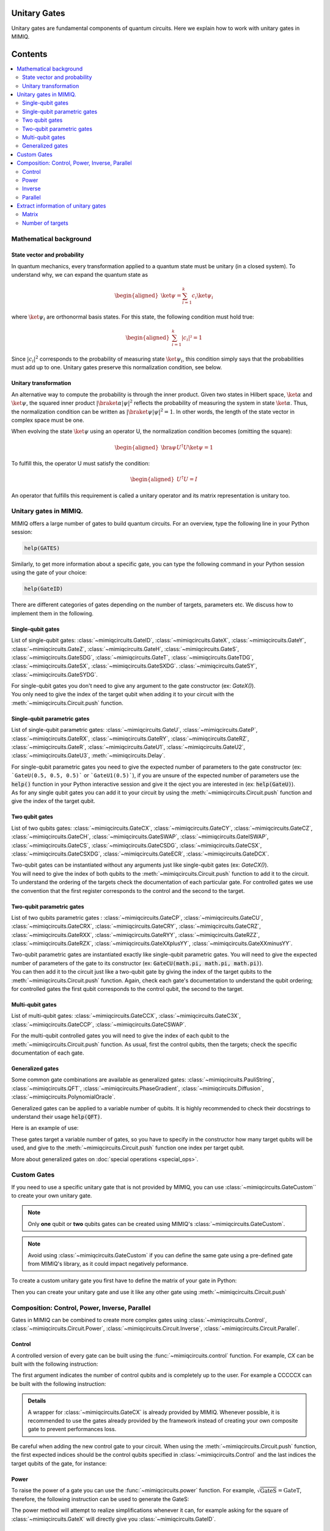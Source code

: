 Unitary Gates
===============================

Unitary gates are fundamental components of quantum circuits. Here we explain how to work with unitary gates in MIMIQ.



Contents
========
.. contents::
   :local:
   :depth: 2
   :backlinks: entry



.. doctest:: quick_start
    :hide:

    >>> from mimiqcircuits import *
    >>> import numpy as np
    >>> import os
    >>> import math

    >>> conn = MimiqConnection(url="https://mimiqfast.qperfect.io/api")
    >>> conn.connect(os.getenv("MIMIQUSER"), os.getenv("MIMIQPASS"))
    Connection:
    ├── url: https://mimiqfast.qperfect.io/api
    ├── Computing time: 599/10000 minutes
    ├── Executions: 605/10000
    ├── Max time limit per request: 180 minutes
    └── status: open
    <BLANKLINE>

Mathematical background
--------------------------------------------------------------------

State vector and probability
~~~~~~~~~~~~~~~~~~~~~~~~~~~~~~~~~~~~~~~~~~~~~~~~

In quantum mechanics, every transformation applied to a quantum state must be unitary (in a closed system). To understand why, we can expand the quantum state as  

.. math::
    \begin{aligned}
    \ket{\psi} = \sum_{i=1}^{k} c_{i} \ket{\psi_{i}}
    \end{aligned}

where :math:`\ket{\psi_i}` are orthonormal basis states.
For this state, the following condition must hold true:  

.. math::

    \begin{aligned}
    \sum_{i=1}^{k} |c_i|² = 1 
    \end{aligned}

Since :math:`|c_i|^2` corresponds to the probability of measuring state :math:`\ket{\psi_i}`, this condition simply says that the probabilities must add up to one. Unitary gates preserve this normalization condition, see below.


Unitary transformation
~~~~~~~~~~~~~~~~~~~~~~~~~~~~~~~~~~~~~~~~~~~~~~~~

An alternative way to compute the probability is through the inner product. Given two states in Hilbert space, :math:`\ket{\alpha}` and :math:`\ket{\psi}`, the squared inner product :math:`|\braket{\alpha|\psi}|^2` reflects the probability of measuring the system in state :math:`\ket{\alpha}`. 
Thus, the normalization condition can be written as :math:`|\braket{\psi|\psi}|^2 = 1`. In other words, the length of the state vector in complex space must be one.

When evolving the state :math:`\ket{\psi}` using an operator U, the normalization condition becomes (omitting the square):  

.. math::

    \begin{aligned}
    \bra{\psi} U^\dagger U \ket{\psi} = 1
    \end{aligned}

To fulfill this, the operator U must satisfy the condition:  

.. math::

    \begin{aligned}
    U^\dagger U = I
    \end{aligned}

An operator that fulfills this requirement is called a unitary operator and its matrix representation is unitary too.


Unitary gates in MIMIQ.
--------------------------------------------------------------------

MIMIQ offers a large number of gates to build quantum circuits. For an overview, type the following line in your Python session:

.. code::

    help(GATES)


Similarly, to get more information about a specific gate, you can type the following command in your Python session using the gate of your choice:

.. code::

    help(GateID)


There are different categories of gates depending on the number of targets, parameters etc. We discuss how to implement them in the following.

Single-qubit gates
~~~~~~~~~~~~~~~~~~~~~~~~~~~~~~~~~~~~~~~~~~~~~~~~

List of single-qubit gates: :class:`~mimiqcircuits.GateID`, :class:`~mimiqcircuits.GateX`, :class:`~mimiqcircuits.GateY`, :class:`~mimiqcircuits.GateZ`, :class:`~mimiqcircuits.GateH`, :class:`~mimiqcircuits.GateS`, :class:`~mimiqcircuits.GateSDG`, :class:`~mimiqcircuits.GateT`, :class:`~mimiqcircuits.GateTDG`, :class:`~mimiqcircuits.GateSX`, :class:`~mimiqcircuits.GateSXDG`. :class:`~mimiqcircuits.GateSY`, :class:`~mimiqcircuits.GateSYDG`.

| For single-qubit gates you don't need to give any argument to the gate constructor (ex: `GateX()`).
| You only need to give the index of the target qubit when adding it to your circuit with the :meth:`~mimiqcircuits.Circuit.push` function.

.. doctest:: unitary

    >>> circuit = Circuit()
    >>> circuit.push(GateX(), 0)
    1-qubit circuit with 1 instructions:
    └── X @ q[0]
    <BLANKLINE>

Single-qubit parametric gates
~~~~~~~~~~~~~~~~~~~~~~~~~~~~~~~~~~~~~~~~~~~~~~~~

List of single-qubit parametric gates:  :class:`~mimiqcircuits.GateU`, :class:`~mimiqcircuits.GateP`, :class:`~mimiqcircuits.GateRX`, :class:`~mimiqcircuits.GateRY`, :class:`~mimiqcircuits.GateRZ`, :class:`~mimiqcircuits.GateR`, :class:`~mimiqcircuits.GateU1`, :class:`~mimiqcircuits.GateU2`, :class:`~mimiqcircuits.GateU3`, :meth:`~mimiqcircuits.Delay`.

| For single-qubit parametric gates you need to give the expected number of parameters to the gate constructor (ex: ```GateU(0.5, 0.5, 0.5)``` or ```GateU1(0.5)```), if you are unsure of the expected number of parameters use the :code:`help()` function in your Python interactive session and give it the oject you are interested in (ex: :code:`help(GateU)`).
| As for any single qubit gates you can add it to your circuit by using the :meth:`~mimiqcircuits.Circuit.push` function and give the index of the target qubit.

.. doctest:: unitary


    >>> circuit = Circuit()
    >>> circuit.push(GateRX(math.pi/2), 0)
    1-qubit circuit with 1 instructions:
    └── RX(1.5707963267948966) @ q[0]
    <BLANKLINE>


Two qubit gates
~~~~~~~~~~~~~~~~~~~~~~~~~~~~~~~~~~~~~~~~~~~~~~~~

List of two qubits gates: :class:`~mimiqcircuits.GateCX`, :class:`~mimiqcircuits.GateCY`, :class:`~mimiqcircuits.GateCZ`, :class:`~mimiqcircuits.GateCH`, :class:`~mimiqcircuits.GateSWAP`, :class:`~mimiqcircuits.GateISWAP`, :class:`~mimiqcircuits.GateCS`, :class:`~mimiqcircuits.GateCSDG`, :class:`~mimiqcircuits.GateCSX`, :class:`~mimiqcircuits.GateCSXDG`, :class:`~mimiqcircuits.GateECR`, :class:`~mimiqcircuits.GateDCX`.

| Two-qubit gates can be instantiated without any arguments just like single-qubit gates (ex: `GateCX()`).
| You will need to give the index of both qubits to the :meth:`~mimiqcircuits.Circuit.push` function to add it to the circuit.
| To understand the ordering of the targets check the documentation of each particular gate. For controlled gates we use the convention that the first register corresponds to the control and the second to the target.

.. doctest:: unitary

    >>> circuit = Circuit() 
    >>> circuit.push(GateCH(), 0, 1)
    2-qubit circuit with 1 instructions:
    └── CH @ q[0], q[1]
    <BLANKLINE>


Two-qubit parametric gates
~~~~~~~~~~~~~~~~~~~~~~~~~~~~~~~~~~~~~~~~~~~~~~~~
List of two qubits parametric gates : :class:`~mimiqcircuits.GateCP`, :class:`~mimiqcircuits.GateCU`, :class:`~mimiqcircuits.GateCRX`, :class:`~mimiqcircuits.GateCRY`, :class:`~mimiqcircuits.GateCRZ`, :class:`~mimiqcircuits.GateRXX`, :class:`~mimiqcircuits.GateRYY`, :class:`~mimiqcircuits.GateRZZ`,
:class:`~mimiqcircuits.GateRZX`, :class:`~mimiqcircuits.GateXXplusYY`, :class:`~mimiqcircuits.GateXXminusYY`.

| Two-qubit parametric gates are instantiated exactly like single-qubit parametric gates. You will need to give the expected number of parameters of the gate to its constructor (ex: :code:`GateCU(math.pi, math.pi, math.pi)`).
| You can then add it to the circuit just like a two-qubit gate by giving the index of the target qubits to the :meth:`~mimiqcircuits.Circuit.push` function. Again, check each gate's documentation to understand the qubit ordering; for controlled gates the first qubit corresponds to the control qubit, the second to the target.

.. doctest:: unitary

    >>> circuit = Circuit() 
    >>> circuit.push(GateRXX(math.pi/2), 0, 1)
    2-qubit circuit with 1 instructions:
    └── RXX(1.5707963267948966) @ q[0,1]
    <BLANKLINE>

Multi-qubit gates
~~~~~~~~~~~~~~~~~~~~~~~~~~~~~~~~~~~~~~~~~~~~~~~~

List of multi-qubit gates: :class:`~mimiqcircuits.GateCCX`, :class:`~mimiqcircuits.GateC3X`, :class:`~mimiqcircuits.GateCCP`, :class:`~mimiqcircuits.GateCSWAP`.

For the multi-qubit controlled gates you will need to give the index of each qubit to the :meth:`~mimiqcircuits.Circuit.push` function. As usual, first the control qubits, then the targets; check the specific documentation of each gate.

.. doctest:: unitary

    >>> circuit = Circuit() 
    >>> circuit.push(GateC3X(), 0, 1, 2, 3)
    4-qubit circuit with 1 instructions:
    └── C₃X @ q[0,1,2], q[3]
    <BLANKLINE>


Generalized gates
~~~~~~~~~~~~~~~~~~~~~~~~~~~~~~~~~~~~~~~~~~~~~~~~

Some common gate combinations are available as generalized gates: :class:`~mimiqcircuits.PauliString`, :class:`~mimiqcircuits.QFT`, :class:`~mimiqcircuits.PhaseGradient`, :class:`~mimiqcircuits.Diffusion`, :class:`~mimiqcircuits.PolynomialOracle`.

Generalized gates can be applied to a variable number of qubits.
It is highly recommended to check their docstrings to understand their usage :code:`help(QFT)`.

Here is an example of use:

.. doctest:: unitary

    >>> circuit = Circuit() 
    >>> circuit.push(PhaseGradient(10), *range(0, 10))
    10-qubit circuit with 1 instructions:
    └── PhaseGradient @ q[0,1,2,3,4,5,6,7,8,9]
    <BLANKLINE>

These gates target a variable number of gates, so you have to specify in the constructor how many target qubits will be used, and give to the :meth:`~mimiqcircuits.Circuit.push` function one index per target qubit.

More about generalized gates on :doc:`special operations <special_ops>`.

Custom Gates
--------------------------------------------------------------------

If you need to use a specific unitary gate that is not provided by MIMIQ, you can use :class:`~mimiqcircuits.GateCustom`` to create your own unitary gate.

.. note::

    Only **one** qubit or **two** qubits gates can be created using MIMIQ's :class:`~mimiqcircuits.GateCustom`.

.. note::

    Avoid using :class:`~mimiqcircuits.GateCustom` if you can define the same gate using a pre-defined gate from MIMIQ's library, as it could impact negatively peformance.

To create a custom unitary gate you first have to define the matrix of your gate in Python:

.. doctest:: unitary

    # define the matrix for a 2 qubits gate
    >>> custom_matrix = np.array([[np.exp(1j*math.pi/3), 0, 0, 0], [0, np.exp(1j*math.pi/5), 0, 0 ], [0, 0, np.exp(1j*math.pi/7), 0], [0, 0, 0, np.exp(1j*math.pi/11)]])


Then you can create your unitary gate and use it like any other gate using :meth:`~mimiqcircuits.Circuit.push`

.. doctest:: unitary

    >>> circuit = Circuit() 
    >>> custom_gate = GateCustom(custom_matrix)
    >>> circuit.push(custom_gate, 0, 1)
    2-qubit circuit with 1 instructions:
    └── Custom([0.5 + 0.866025403784439*I, 0.0 + 0.0*I, 0.0 + 0.0*I, 0.0 + 0.0*I]...[0.0 + 0.0*I, 0.0 + 0.0*I, 0.0 + 0.0*I, 0.959492973614497 + 0.28173255684143*I]) @ q[0,1]
    <BLANKLINE>

Composition: Control, Power, Inverse, Parallel
--------------------------------------------------------------------

Gates in MIMIQ can be combined to create more complex gates using :class:`~mimiqcircuits.Control`, :class:`~mimiqcircuits.Circuit.Power`, :class:`~mimiqcircuits.Circuit.Inverse`, :class:`~mimiqcircuits.Circuit.Parallel`.

Control
~~~~~~~~~~~~~~~~~~~~~~~~~~~~~~~~~~~~~~~~~~~~~~~~

A controlled version of every gate can be built using the :func:`~mimiqcircuits.control` function.  
For example, `CX` can be built with the following instruction:

.. doctest:: unitary

    >>> CX = control(1, GateX())

The first argument indicates the number of control qubits and is completely up to the user.
For example a CCCCCX can be built with the following instruction:

.. doctest:: unitary

    >>> CCCCCX = control(5, GateX())

.. admonition:: Details

    A wrapper for :class:`~mimiqcircuits.GateCX` is already provided by MIMIQ. Whenever possible, it is recommended to use the gates already provided by the framework instead of creating your own composite gate to prevent performances loss.

Be careful when adding the new control gate to your circuit. When using the :meth:`~mimiqcircuits.Circuit.push` function, the first expected indices should be the control qubits specified in :class:`~mimiqcircuits.Control` and the last indices the target qubits of the gate, for instance:

.. doctest:: unitary

    >>> circuit = Circuit() 
    >>> circuit.push(CCCCCX, 0, 1, 2, 3, 4, 5)
    6-qubit circuit with 1 instructions:
    └── C₅X @ q[0,1,2,3,4], q[5]
    <BLANKLINE>


Power
~~~~~~~~~~~~~~~~~~~~~~~~~~~~~~~~~~~~~~~~~~~~~~~~

To raise the power of a gate you can use the :func:`~mimiqcircuits.power` function.
For example, :math:`\sqrt{\mathrm{GateS}} = \mathrm{GateT}`, therefore, the following instruction can be used to generate the GateS:

.. doctest:: unitary

    >>> power(GateS(), 1/2)
    T

The power method will attempt to realize simplifications whenever it can, for example asking for the square of :class:`~mimiqcircuits.GateX` will directly give you :class:`~mimiqcircuits.GateID`.

Inverse
~~~~~~~~~~~~~~~~~~~~~~~~~~~~~~~~~~~~~~~~~~~~~~~~

To get the inverse of an operator you can use the :func:`~mimiqcircuits.inverse` method.
Remember that the inverse of a unitary matrix is the same as the adjoint (conjugate transpose), so this is a simple way to get the adjoint of a gate.
For example here is how to get the inverse of a :class:`~mimiqcircuits.GateH`

.. doctest:: unitary

    >>> inv_H = inverse(GateH())


Parallel
~~~~~~~~~~~~~~~~~~~~~~~~~~~~~~~~~~~~~~~~~~~~~~~~

To create a composite gate applying a specific gate to multiple qubits at once you can use the :func:`~mimiqcircuits.parallel` method.

.. doctest:: unitary

    >>> circuit = Circuit() 
    >>> X_gate_4 = parallel(4, GateX())
    >>> circuit.push(X_gate_4, 0, 1, 2, 3)
    4-qubit circuit with 1 instructions:
    └── ⨷ ⁴ X @ q[0], q[1], q[2], q[3]
    <BLANKLINE>
    >>> circuit.draw()                                                                         
            ┌─┐                                                                     
     q[0]: ╶┤X├────────────────────────────────────────────────────────────────────╴
            ┌─┐                                                                     
     q[1]: ╶┤X├────────────────────────────────────────────────────────────────────╴
            ┌─┐                                                                     
     q[2]: ╶┤X├────────────────────────────────────────────────────────────────────╴
            ┌─┐                                                                     
     q[3]: ╶┤X├────────────────────────────────────────────────────────────────────╴
            └─┘                                                                     
                                                                                
                                                                                
                                                                                
                                                                                

To check the number of repetition of your custom parallel gate you can use the :meth:`~mimiqcircuits.Circuit.num_repeats` method:

.. doctest:: unitary

    >>> X_gate_4.num_repeats
    4


Be careful when using a multi-qubit gate with :func:`~mimiqcircuits.parallel` as the index of the targeted qubits in :meth:`~mimiqcircuits.Circuit.push` can become confusing.
for example see below the parallel applicatoin of a `CX` gate:

.. doctest:: unitary

    >>> circuit = Circuit()
    >>> double_CX = Parallel(2, GateCX())
    >>> circuit.push(double_CX, 0, 1, 2, 3)
    4-qubit circuit with 1 instructions:
    └── ⨷ ² CX @ q[0], q[1], q[2], q[3]
    <BLANKLINE>
    >>> circuit.draw()                                                                         
            ┌────┐                                                                  
     q[0]: ╶┤0   ├─────────────────────────────────────────────────────────────────╴
            │  CX│                                                                  
     q[1]: ╶┤1   ├─────────────────────────────────────────────────────────────────╴
            ┌────┐                                                                  
     q[2]: ╶┤0   ├─────────────────────────────────────────────────────────────────╴
            │  CX│                                                                  
     q[3]: ╶┤1   ├─────────────────────────────────────────────────────────────────╴
            └────┘                                                                  
                                                                                
                                                                                
                                                                                
                                                                                
                                                                  
                                                                       
Here the index 0 and 1 correspond to the control and target of the first `CX` gate and 2 and 3 correspond to the second `CX` gate.



Extract information of unitary gates
--------------------------------------------------------------------

MIMIQ priovides a few methods to extract information about the unitary gates.

Matrix
~~~~~~~~~~~~~~~~~~~~~~~~~~~~~~~~~~~~~~~~~~~~~~~~

To get the matrix of a unitary gate you can use the :meth:`~mimiqcircuits.Gate.matrix`:

.. doctest:: unitary

    >>> GateCX().matrix() 
    [1.0, 0, 0, 0]
    [0, 1.0, 0, 0]
    [0, 0, 0, 1.0]
    [0, 0, 1.0, 0]
    <BLANKLINE>



Number of targets
~~~~~~~~~~~~~~~~~~~~~~~~~~~~~~~~~~~~~~~~~~~~~~~~

Another way to know how many qubits, bits or z-variables are targeted by one unitary gate you can use :meth:`~mimiqcircuits.Circuit.num_qubits`, :meth:`~mimiqcircuits.Circuit.num_bits` and :meth:`~mimiqcircuits.Circuit.num_zvars`, respectively.

.. doctest:: unitary

    >>> GateCX().num_qubits, GateCX().num_bits, GateCX().num_zvars
    (2, 0, 0)


.. doctest:: unitary

    >>> Measure().num_qubits, Measure().num_bits, Measure().num_zvars
    (1, 1, 0)


.. doctest:: unitary

    >>> Amplitude("01").num_qubits,Amplitude("01").num_bits, Amplitude("01").num_zvars
    (0, 0, 1)


See :doc:`non-unitary operations <non_unitary_ops>` and :doc:`statistical operations <statistical_ops>` pages for more information on :class:`~mimiqcircuits.Measure` and :class:`~mimiqcircuits.Amplitude`.

